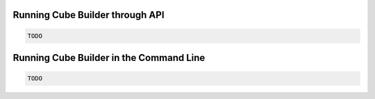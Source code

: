 ..
    This file is part of Python Module for Cube Builder.
    Copyright (C) 2019 INPE.

    Cube Builder free software; you can redistribute it and/or modify it
    under the terms of the MIT License; see LICENSE file for more details.


Running Cube Builder through API
--------------------------------

.. code-block:: shell

        TODO


Running Cube Builder in the Command Line
----------------------------------------

.. code-block:: shell

        TODO
